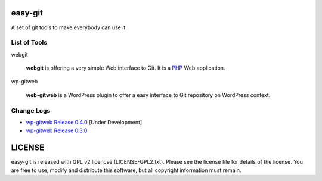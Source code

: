 easy-git
========

A set of git tools to make everybody can use it.

List of Tools
-------------

webgit 

  **webgit** is offering a very simple Web interface to Git. 
  It is a PHP_ Web application.

wp-gitweb

  **web-gitweb** is a WordPress plugin to offer a easy interface to Git
  repository on WordPress context.

.. _PHP: http://www.php.net

Change Logs
-----------

- `wp-gitweb Release 0.4.0 <docs/wp-gitweb/wp-gitweb-release-0.4.0.rst>`_ [Under Development]
- `wp-gitweb Release 0.3.0 <docs/wp-gitweb-release-0.3.0.rst>`_

LICENSE
=======

easy-git is released with GPL v2 licencse
(LICENSE-GPL2.txt).
Please see the license file for details of the license. 
You are free to use, modify and distribute this software, 
but all copyright information must remain.
